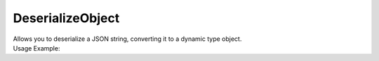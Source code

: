 DeserializeObject
=================

| Allows you to deserialize a JSON string, converting it to a dynamic type object.

.. code-block:: c#
    :linenos:

    dynamic DeserializeObject(string jsonString)


| Usage Example:

.. code-block:: c#
    :linenos:

    var deserializedObject = Host.dynamic DeserializeObject("'car': { 'model': 'Agera R', 'brand': 'koenigsegg'}");